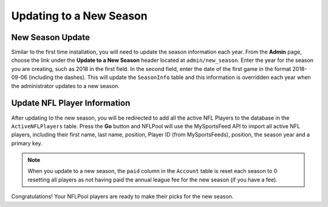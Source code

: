 ########################
Updating to a New Season
########################

New Season Update
-----------------

Similar to the first time installation, you will need to update the season information each year.  From the **Admin**
page, choose the link under the **Update to a New Season** header located at ``admin/new_season``.
Enter the year for the season you are creating, such as 2018 in the first field.  In the second field,
enter the date of the first game in the format 2018-09-06 (including the dashes).  This will update the
``SeasonInfo`` table and this information is overridden each year when the administrator updates to a new season.

Update NFL Player Information
-----------------------------

After updating to the new season, you will be redirected to add all the active NFL Players to the database in the
``ActiveNFLPlayers`` table.  Press the **Go** button and NFLPool will use the MySportsFeed API to import all
active NFL players, including their first name, last name, position, Player ID (from MySportsFeeds), position, the
season year and a primary key.

.. note::

   When you update to a new season, the ``paid`` column in the ``Account`` table is reset each season to 0 resetting
   all players as not having paid the annual league fee for the new season (if you have a fee).

Congratulations!  Your NFLPool players are ready to make their picks for the new season.



